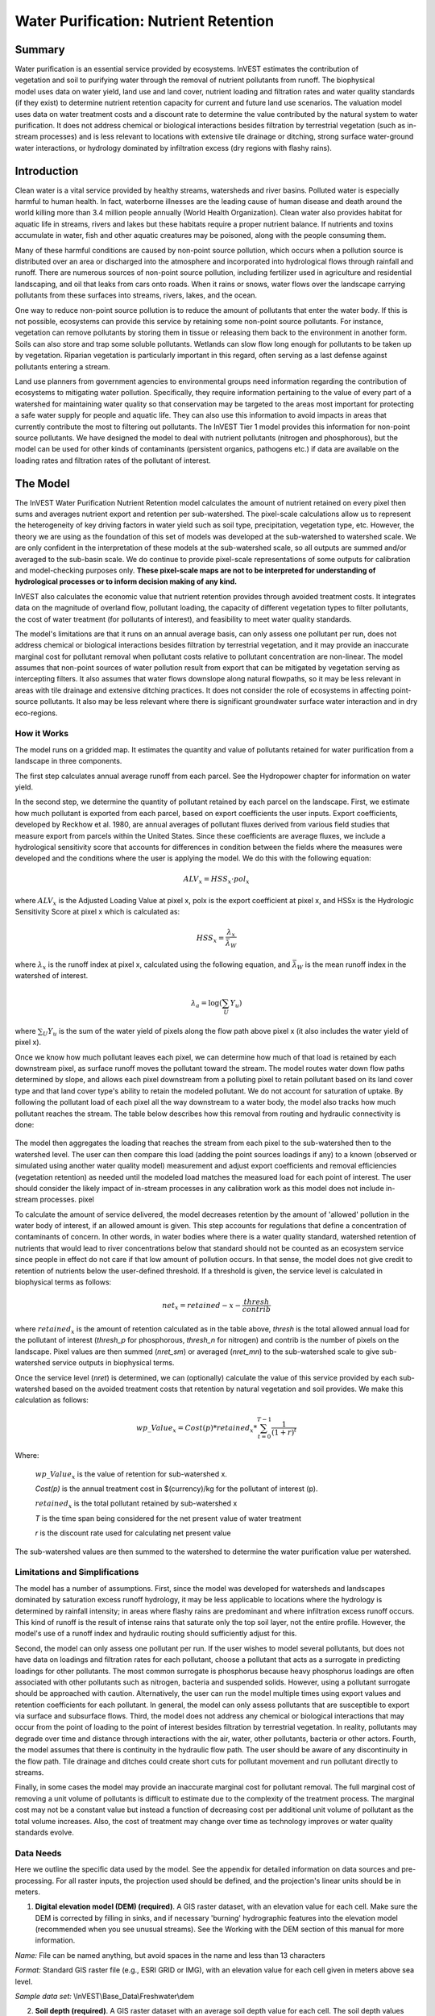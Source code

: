 .. _waterpurification:

.. |addbutt| image:: ./shared_images/addbutt.png
             :alt: add
	     :align: middle 
	     :height: 15px

.. |toolbox| image:: ./shared_images/toolbox.jpg
             :alt: toolbox
	     :align: middle 
	     :height: 15px

**************************************
Water Purification: Nutrient Retention
**************************************


Summary 
=======

.. figure:: ./waterpurification_images/lake.jpg
   :align: right


Water purification is an essential service provided by ecosystems. InVEST estimates the contribution of vegetation and soil to purifying water through the removal of nutrient pollutants from runoff.  The biophysical model uses data on water yield, land use and land cover, nutrient loading and filtration rates and water quality standards (if they exist) to determine nutrient retention capacity for current and future land use scenarios. The valuation model uses data on water treatment costs and a discount rate to determine the value contributed by the natural system to water purification. It does not address chemical or biological interactions besides filtration by terrestrial vegetation (such as in-stream processes) and is less relevant to locations with extensive tile drainage or ditching, strong surface water-ground water interactions, or hydrology dominated by infiltration excess (dry regions with flashy rains). 

Introduction
============

Clean water is a vital service provided by healthy streams, watersheds and river basins. Polluted water is especially harmful to human health. In fact, waterborne illnesses are the leading cause of human disease and death around the world killing more than 3.4 million people annually (World Health Organization). Clean water also provides habitat for aquatic life in streams, rivers and lakes but these habitats require a proper nutrient balance. If nutrients and toxins accumulate in water, fish and other aquatic creatures may be poisoned, along with the people consuming them.

Many of these harmful conditions are caused by non-point source pollution, which occurs when a pollution source is distributed over an area or discharged into the atmosphere and incorporated into hydrological flows through rainfall and runoff. There are numerous sources of non-point source pollution, including fertilizer used in agriculture and residential landscaping, and oil that leaks from cars onto roads. When it rains or snows, water flows over the landscape carrying pollutants from these surfaces into streams, rivers, lakes, and the ocean. 

One way to reduce non-point source pollution is to reduce the amount of pollutants that enter the water body. If this is not possible, ecosystems can provide this service by retaining some non-point source pollutants. For instance, vegetation can remove pollutants by storing them in tissue or releasing them back to the environment in another form. Soils can also store and trap some soluble pollutants. Wetlands can slow flow long enough for pollutants to be taken up by vegetation. Riparian vegetation is particularly important in this regard, often serving as a last defense against pollutants entering a stream. 

Land use planners from government agencies to environmental groups need information regarding the contribution of ecosystems to mitigating water pollution. Specifically, they require information pertaining to the value of every part of a watershed for maintaining water quality so that conservation may be targeted to the areas most important for protecting a safe water supply for people and aquatic life. They can also use this information to avoid impacts in areas that currently contribute the most to filtering out pollutants. The InVEST Tier 1 model provides this information for non-point source pollutants. We have designed the model to deal with nutrient pollutants (nitrogen and phosphorous), but the model can be used for other kinds of contaminants (persistent organics, pathogens etc.) if data are available on the loading rates and filtration rates of the pollutant of interest. 


The Model
=========

The InVEST Water Purification Nutrient Retention model calculates the amount of nutrient retained on every pixel then sums and averages nutrient export and retention per sub-watershed. The pixel-scale calculations allow us to represent the heterogeneity of key driving factors in water yield such as soil type, precipitation, vegetation type, etc. However, the theory we are using as the foundation of this set of models was developed at the sub-watershed to watershed scale. We are only confident in the interpretation of these models at the sub-watershed scale, so all outputs are summed and/or averaged to the sub-basin scale. We do continue to provide pixel-scale representations of some outputs for calibration and model-checking purposes only. **These pixel-scale maps are not to be interpreted for understanding of hydrological processes or to inform decision making of any kind.**

InVEST also calculates the economic value that nutrient retention provides through avoided treatment costs. It integrates data on the magnitude of overland flow, pollutant loading, the capacity of different vegetation types to filter pollutants, the cost of water treatment (for pollutants of interest), and  feasibility to meet water quality standards. 

The model's limitations are that it runs on an annual average basis, can only assess one pollutant per run, does not address chemical or biological interactions besides filtration by terrestrial vegetation, and it may provide an inaccurate marginal cost for pollutant removal when pollutant costs relative to pollutant concentration are non-linear. The model assumes that non-point sources of water pollution result from export that can be mitigated by vegetation serving as intercepting filters. It also assumes that water flows downslope along natural flowpaths, so it may be less relevant in areas with tile drainage and extensive ditching practices. It does not consider the role of ecosystems in affecting point-source pollutants. It also may be less relevant where there is significant groundwater surface water interaction and in dry eco-regions. 

How it Works
------------

The model runs on a gridded map.  It estimates the quantity and value of pollutants retained for water purification from a landscape in three components. 

The first step calculates annual average runoff from each parcel. See the Hydropower chapter for information on water yield. 

In the second step, we determine the quantity of pollutant retained by each parcel on the landscape. First, we estimate how much pollutant is exported from each parcel, based on export coefficients the user inputs. Export coefficients, developed by Reckhow et al. 1980, are annual averages of pollutant fluxes derived from various field studies that measure export from parcels within the United States. Since these coefficients are average fluxes, we include a hydrological sensitivity score that accounts for differences in condition between the fields where the measures were developed and the conditions where the user is applying the model. We do this with the following equation:

.. math:: ALV_x=HSS_x\cdot pol_x
					 
where :math:`ALV_x` is the Adjusted Loading Value at pixel x, polx is the export coefficient at pixel x, and HSSx  is the Hydrologic Sensitivity Score at pixel x which is calculated as:  

.. math:: HSS_x = \frac{\lambda_x}{\bar{\lambda_W}}

where :math:`\lambda_x` is the runoff index at pixel x, calculated using the following equation, and :math:`\bar{\lambda_W}` is the mean runoff index in the watershed of interest.  

.. math:: \lambda_a = \log\left(\sum_U Y_u\right)

where :math:`\sum_U Y_u` is the sum of the water yield of pixels along the flow path above pixel x (it also includes the water yield of pixel x).

Once we know how much pollutant leaves each pixel, we can determine how much of that load is retained by each downstream pixel, as surface runoff moves the pollutant toward the stream. The model routes water down flow paths determined by slope, and allows each pixel downstream from a polluting pixel to retain pollutant based on its land cover type and that land cover type's ability to retain the modeled pollutant. We do not account for saturation of uptake. By following the pollutant load of each pixel all the way downstream to a water body, the model also tracks how much pollutant reaches the stream. The table below describes how this removal from routing and hydraulic connectivity is done:

.. figure:: waterpurification_images/routing_equations.png


The model then aggregates the loading that reaches the stream from each pixel to the sub-watershed then to the watershed level. The user can then compare this load (adding the point sources loadings if any) to a known (observed or simulated using another water quality model) measurement and adjust export coefficients and removal efficiencies (vegetation retention) as needed until the modeled load matches the measured load for each point of interest. The user should consider the likely impact of in-stream processes in any calibration work as this model does not include in-stream processes. 
pixel

To calculate the amount of service delivered, the model decreases retention by the amount of 'allowed' pollution in the water body of interest, if an allowed amount is given. This step accounts for regulations that define a concentration of contaminants of concern. In other words, in water bodies where there is a water quality standard, watershed retention of nutrients that would lead to river concentrations below that standard should not be counted as an ecosystem service since people in effect do not care if that low amount of pollution occurs. In that sense, the model does not give credit to retention of nutrients below the user-defined threshold. If a threshold is given, the service level is calculated in biophysical terms as follows:

.. math:: net_x = retained-x-\frac{thresh}{contrib}


where :math:`retained_x` is the amount of retention calculated as in the table above, *thresh* is the total allowed annual load for the pollutant of interest (*thresh_p* for phosphorous, *thresh_n* for nitrogen) and contrib is the number of pixels on the landscape. Pixel values are then summed (*nret_sm*) or averaged (*nret_mn*) to the sub-watershed scale to give sub-watershed service outputs in biophysical terms.

Once the service level (*nret*) is determined, we can (optionally) calculate the value of this service provided by each sub-watershed based on the avoided treatment costs that retention by natural vegetation and soil provides. We make this calculation as follows:

.. math:: wp\_Value_x = Cost(p)*retained_x*\sum^{T-1}_{t=0}\frac{1}{(1+r)^t}

Where:

 :math:`wp\_Value_x` is the value of retention for sub-watershed x. 

 *Cost(p)* is the annual treatment cost in $(currency)/kg for  the pollutant of interest (p). 

 :math:`retained_x` is the total pollutant retained by sub-watershed x 

 *T* is the time span being considered for the net present value of water treatment 

 *r* is the discount rate used for calculating net present value

The sub-watershed values are then summed to the watershed to determine the water purification value per watershed.


Limitations and Simplifications
-------------------------------

The model has a number of assumptions. First, since the model was developed for watersheds and landscapes dominated by saturation excess runoff hydrology, it may be less applicable to locations where the hydrology is determined by rainfall intensity; in areas where flashy rains are predominant and where infiltration excess runoff occurs. This kind of runoff is the result of intense rains that saturate only the top soil layer, not the entire profile. However, the model's use of a runoff index and hydraulic routing should sufficiently adjust for this.
 
Second, the model can only assess one pollutant per run. If the user wishes to model several pollutants, but does not have data on loadings and filtration rates for each pollutant, choose a pollutant that acts as a surrogate in predicting loadings for other pollutants. The most common surrogate is phosphorus because heavy phosphorus loadings are often associated with other pollutants such as nitrogen, bacteria and suspended solids. However, using a pollutant surrogate should be approached with caution. Alternatively, the user can run the model multiple times using export values and retention coefficients for each pollutant. In general, the model can only assess pollutants that are susceptible to export via surface and subsurface flows. 
Third, the model does not address any chemical or biological interactions that may occur from the point of loading to the point of interest besides filtration by terrestrial vegetation. In reality, pollutants may degrade over time and distance through interactions with the air, water, other pollutants, bacteria or other actors. 
Fourth, the model assumes that there is continuity in the hydraulic flow path. The user should be aware of any discontinuity in the flow path. Tile drainage and ditches could create short cuts for pollutant movement and run pollutant directly to streams.

Finally, in some cases the model may provide an inaccurate marginal cost for pollutant removal. The full marginal cost of removing a unit volume of pollutants is difficult to estimate due to the complexity of the treatment process. The marginal cost may not be a constant value but instead a function of decreasing cost per additional unit volume of pollutant as the total volume increases. Also, the cost of treatment may change over time as technology improves or water quality standards evolve. 

Data Needs
----------

Here we outline the specific data used by the model. See the appendix for detailed information on data sources and pre-processing.  For all raster inputs, the projection used should be defined, and the projection's linear units should be in meters.


1. **Digital elevation model (DEM) (required)**. A GIS raster dataset, with an elevation value for each cell.  Make sure the DEM is corrected by filling in sinks, and if necessary 'burning' hydrographic features into the elevation model (recommended when you see unusual streams).   See the Working with the DEM section of this manual for more information.

*Name:* File can be named anything, but avoid spaces in the name and less than 13 characters

*Format:* Standard GIS raster file (e.g., ESRI GRID or IMG), with an elevation value for each cell given in meters above sea level. 

*Sample data set:* \\InVEST\\Base_Data\\Freshwater\\dem 

2. **Soil depth (required)**. A GIS raster dataset with an average soil depth value for each cell. The soil depth values should be in millimeters .

*Name:* File name can be anything, but avoid spaces in the name and less than 13 characters. 

*Format:* Standard GIS raster file, with an average soil depth in millimeters for each cell. 

*Sample data set:* \\InVEST\\Base_Data\\Freshwater\\soil_depth 

3. **Precipitation (required)**. A GIS raster dataset with a non-zero value for average annual precipitation for each cell.  The precipitation values should be in millimeters.

*Name:* File can be named anything, but avoid spaces in the name and less than 13 characters. 

*Format:* Standard GIS raster file (e.g., ESRI GRID or IMG), with precipitation values for each cell.  

*Sample data set:* \\InVEST\\Base_Data\\Freshwater\\precip 


 4. Plant Available Water Content (required). A GIS raster dataset with a plant available water content value for each cell.  Plant Available Water Content fraction (PAWC) is the fraction of water that can be stored in the soil profile that is available for plants' use. 

*Name:* File can be named anything, but avoid spaces in the name and less than 13 characters. 

*Format:* Standard GIS raster file (e.g., ESRI GRID or IMG), with available water content values for each cell.  

*Sample data set:* \\InVEST\\Base_Data\\Freshwater\\pawc


5.  **Average Annual Potential Evapotranspiration (required)**. A GIS raster dataset, with an annual average evapotranspiration value for each cell. Potential evapotranspiration is the potential loss of water from soil by both evaporation from the soil and transpiration by healthy Alfalfa (or grass)  if sufficient water is available.  The evapotranspiration values should be in millimeters.

*Name:* File can be named anything, but avoid spaces in the name and less than 13 characters. 

*Format:* Standard GIS raster file (e.g., ESRI GRID or IMG), with potential evapotranspiration values for each cell.  

*Sample data set:* \\InVEST\\Base_Data\\Freshwater\\eto


6.  **Land use/land cover (required)**. A GIS raster dataset, with an LULC code for each cell.  The LULC code should be an integer.

*Name:* File can be named anything, but avoid spaces in the name and less than 13 characters. 

*Format:* Standard GIS raster file (e.g., ESRI GRID or IMG), with an integer LULC class code for each cell (e.g., 1 for forest, 3 for grassland, etc.). These codes must match LULC codes in the Model Coefficients table. 

*Sample data set:* \\InVEST\\Base_Data\\Freshwater\\landuse_90 

7. **Watersheds (required)**. A shapefile of polygons. This is a layer of watersheds such that each watershed contributes to a point of interest where water quality will be analyzed.  See the Working with the DEM section for information on creating watersheds.  

*Name:* File can be named anything, but avoid spaces. 

*Format:* Standard GIS shapefile , with unique integer values for each watershed in the ws_id field

*Sample data set:* \\InVEST\\Base_Data\\Freshwater\\watersheds.shp

8. **Sub-watersheds (required)**. A shapefile of polygons. This is a layer of sub-watersheds, contained within the Watersheds (described above) which contribute to the points of interest where water quality will be analyzed.  See the Working with the DEM section for information on creating sub-watersheds.Due to limitations in ArcMap geoprocessing, the maximum size of a sub-watershed that can be used in the Water Purification model is approximately the equivalent of 4000x4000 cells, with cell size equal to the smallest cell size of your input layers.  
*Name:* File can be named anything, but avoid spaces. 

*Format:* A shapefile of polygons with unique integers for each sub-watershed in the subws_id field.

*Sample data set:* \\InVEST\\Base_Data\\Freshwater\\subwatersheds.shp

9. **Biophysical Table (required)**. A table of land use/land cover (LULC) classes, containing data on water quality coefficients used in this tool. NOTE: these data are attributes of each LULC class rather than attributes of individual cells in the raster map. 

*Name:* File can be named anything. 

*File type:* ``*``.dbf or ``*``.mdb 

*Rows:* Each row is an LULC class. 

*Columns:* Each column contains a different attribute of each land use/land cover class, and must be named as follows: 


 a. *lucode (Land use code)*: Unique integer for each LULC class (e.g., 1 for forest, 3 for grassland, etc.), must match the LULC raster above. 

 b. *LULC_desc*: Descriptive name of land use/land cover class (optional) 

 c. *root_depth*: The maximum root depth for vegetated land use classes, given in integer millimeters.  Non-vegetated LULCs should be given a value of 1.

 d. *etk*: The evapotranspiration coefficient for each LULC class, used to obtain actual evapotranspiration by using plant energy/transpiration characteristics to modify the reference evapotranspiration, which is based on alfalfa (or grass).  Coefficients should be multiplied by 1000, so that the final etk values given in the table are integers ranging between 1 and 1500 (some crops evapotranspire more than alfalfa in some very wet tropical regions and where water is always available). 

 c. *load_n / load_p*: The nutrient loading for each land use. If nitrogen is being evaluated, supply values in load_n, for phosphorus, supply values in load_p. The potential for terrestrial loading of water quality impairing constituents is based on nutrient export coefficients. The nutrient loading values are given as integer values and have units of         g. Ha\ :sup:`-1`\  yr \ :sup:`-1`\ . 

 d. * eff_n / eff_p*: The vegetation filtering value per pixel size for each LULC class, as an integer percent between zero and 100. If nitrogen is being evaluated, supply values in eff_n, for phosphorus, supply values in eff_p. This field identifies the capacity of vegetation to retain nutrient, as a percentage of the amount of nutrient flowing into a cell from upslope. For example if the user has data describing that wetland of 5000 m2 retains 82% of nitrogen, then the retention efficiency that the he should input into this field for eff_n is equal to (82/5000 * (cell size)2). In the simplest case, when data for each LULC type are not available, high values (60 to 80) may be assigned to all natural vegetation types (such as forests, natural pastures, wetlands, or prairie), indicating that 60-80% of nutrient is retained. An intermediary value also may be assigned to features such as contour buffers.  All LULC classes that have no filtering capacity, such as pavement, can be assigned a value of zero. 


*Sample data set:* \\InVEST\\Base_Data\\Freshwater\\Water_Tables.mdb\\Biophysical_Models

Example : Case with 6 LULC categories, where potential evapotranspiration, root depth and nutrient (both N and P) filtration efficiencies do not vary among LULC categories, while nutrient loadings do.

============================= ====== ==== ========== ======= ===== ======= =====
LULC_desc                     lucode etk  root_depth load_n  eff_n load_p  eff_p
============================= ====== ==== ========== ======= ===== ======= =====
Low Density Residential       1      1    1          7000    0     1000    0
Mid Density Residential       2      1    1          7250    0     1100    0
High Density Residential      3      1    1          7500    0     1200    0
Very High Density Residential 4      1    1          7750    0     1300    0
Vacant                        5      1    1          4000    0     100     0
Commercial                    6      1    1          13800   0     3000    0
============================= ====== ==== ========== ======= ===== ======= =====

9. **Threshold flow accumulation value (required)**. Integer value defining the number of upstream cells that must flow into a cell before it's considered part of a stream.  This is used to generate a stream layer from the DEM. The default is 1000. If the user has a map of stream lines in the watershed of interest, he/she should compare it the v_stream map  that is output by  the model. This value also needs to be well estimated in watersheds where tile drainage and ditches are present. This threshold expresses where hydraulic routing is discontinued and where retention stops and the remaining of the pollutant will be exported to the stream. 

10.  **Water Purification Valuation table**. This is a table containing valuation information for each of the points of interest. There must be one row for each watershed in the Watersheds layer. 

 *Name:* File can be named anything. 

 *File type:* ``*``.dbf or ``*``.mdb

 *Rows:* Each row corresponds to a watershed.

 *Columns:* Each column contains a different attribute of each watershed and must be named as follows: 


 a. *ws_id (watershed ID)*: Unique integer value for each watershed, which must correspond to values in the Watersheds layer.

 b. *c. ann_load*: The total critical annual nutrient loading allowed for the nutrient of interest at the point of interest. Floating point value. It has unit of Kg.yr\ :sup:`-1`\ .

 d. *cost*: Annual cost of nutrient removal treatment in $ / kg removed.  Floating point value.

 e. *time_span*: Number of years for which net present value will be calculated.  Integer value. This could be the time span (number of years) of either the same LULC scenario or the water treatment plant life span. 

 f. *discount*: The rate of discount over the time span, used in net present value calculations.  Floating point value.

 *Sample data set:* \\InVEST\\Base_Data\\Freshwater\\Water_Tables.mdb\\Water_Purification_Valuation 

===== ===== ======== ==== ========= ========
ws_id calib ann_load cost time_span discount
===== ===== ======== ==== ========= ========
0     1     50       24   15        5
1     1     77       24   25        5
2     1     31       24   15        5
===== ===== ======== ==== ========= ========

11.  **Water Purification threshold table**. A table containing annual nutrient load threshold information for each of the points of interest. There must be one row for each watershed in the Watersheds layer. 

 *Name:* File can be named anything. 

 *File type:* ``*``.dbf  or ``*``.mdb

 *Rows:* Each row corresponds to a watershed.

 *Columns:* Each column contains a different attribute of each watershed and must be named as follows: 


 a. *ws_id (watershed ID)*: Unique integer value for each watershed, which must correspond to values in the Watersheds layer.

 b. *thresh_n / thresh_p*: The total critical annual nutrient loading allowed for the nutrient of interest at the point of interest. Floating point value. It has unit of Kg.yr\ :sup:`-1`\ .


 *Sample data set:* C:\\Invest\\Base_Data\\Freshwater\\Water_Tables.mdb\\Water_Purification_Threshold

Running the Model
-----------------

Before running the Water Purification Nutrient Retention model, make sure that the InVEST toolbox has been added to your ArcMap document, as described in the Getting Started chapter of this guide. Second, make sure that you have prepared the required input data files according to the specifications in Data Needs. 

* Create a workspace on your computer hard drive if you are using your data. The pathname to the workspace should not have spaces. All your output files will be saved here.  For simplicity, you could create a folder in your workspace called "Input" and place all your input files here.  It is not necessary to place input files in the workspace, but this will make it easier to view the data you use to run your model.  If this is your first time using InVEST and you wish to use sample data, you can use the data provided in InVEST-Setup.exe.  If you installed the InVEST files on your C drive (as described in the **Getting Started** chapter), you should see a folder named /InVEST/WP_Nutrient_Retention. This folder will be your workspace. The input files are in /InVEST/Base_Data/Freshwater/.

* Open an ArcMap document to run the model.  

* Locate the InVEST toolbox in ArcToolbox. ArcToolbox should be open in ArcMap, but if it is not, click on the ArcToolbox symbol.  See the Getting Started chapter if you do not see the InVEST toolbox.  

* Click the plus sign on the left side of the InVEST toolbox to expand the list of tools.  Double-click on Nutrient_Retention. Three options will appear: Water Yield, Nutrient Removal, and Valuation.  Water Yield must be run first, Nutrient Removal second, and Valuation last. The scripts MUST be run in this order because the output from a previous script is required for the next script.

* Click on Water Yield.

 
.. figure:: waterpurification_images/1wateryield.jpg

* An interface will appear like the one above that indicates default (sample data) file names, but you can use the file buttons or drop-down arrows to browse to your data.  When you place your cursor in each space, you can read a brief description of the data requirements in the right side of the interface.  Refer to the Data Needs section for information on data formats.  

* Fill in data file names and values for all required prompts.  Unless the space is indicated as optional, it requires data.  

* After entering all required data, click OK.  The script will run, and its progress will be indicated by a "Progress dialogue".  

* To view the attribute data of output files, right click a layer and select OPEN ATTRIBUTE TABLE.

* Now you are ready to run Nutrient Removal. Follow the same steps as for Water Yield. Note that an output from Water Yield,  Output\\Pixel\\wyield, is a required input to Nutrient Retention. Make sure to select one of the Nutrient Type boxes, the model needs one of the two to be checked to run  You may see (optional) after Nitrogen or Phosphorus, but you still need to check the box of the nutrient you are interested in.  The interface is below:

.. figure:: waterpurification_images/2nutrientretention.jpg


* When the script completes running, its results will be saved in the Output and Service folders. 

* Load the output grids into ArcMap using the ADD DATA button.  

* Finally, you have the option to run Valuation.  Three outputs from Nutrient Removal are required, Service\\nret_sm, Output\\nutrient_watershed.dbf, and Output\\nutrient_ subwatershed.dbf..  The interface is below: 

.. figure:: waterpurification_images/3valuation.jpg
 
* When the script completes running, its results will be saved in the Service folder. 

* Load the output grids into ArcMap using the ADD DATA button.  

* To view the attribute data of output files, right click a layer and select OPEN ATTRIBUTE TABLE.

Interpreting Results
^^^^^^^^^^^^^^^^^^^^

Parameter Log
'''''''''''''

Each time the model is run, a text file will appear in the Output folder. The file will list the parameter values for that run and will be named according to the service, the date and time, and the suffix. 

Final Results
'''''''''''''

Final results are found in the Output and Service folders within the working directory set up for this model.
Output\\adjl_mn (kg/ha): Mean adjusted load per sub-watershed.  

* Output\\adjl_sm (kg): Total adjusted load per sub-watershed. 


* Service\\nret_sm (kg): Total amount of nutrient retained by each sub-watershed. 

* Service\\nret_mn (kg/ha): Mean amount of nutrient retained by each sub-watershed.

* Output\\nexp_mn (kg/ha): Mean amount of nutrient per sub-watershed that is exported to the stream.

* Output\\nexp_sm (kg): Total amount of nutrient per sub-watershed that is exported to the stream.

* Output\\nutrient_ subwatershed.dbf: Table containing values for the total nutrient export and retention for each sub-watershed.

* Output\\nutrient_ watershed.dbf: Table containing values for the total nutrient export and retention for each watershed.

* Service\\nut_val ($, currency): The economic benefit per sub-watershed of filtration by vegetation delivered at the downstream point(s) of interest. THIS OUTPUT REPRESENTS THE ECOSYSTEM SERVICE OF WATER PURIFICATION IN ECONOMIC TERMS. It may be useful for identifying areas where investments in protecting this ecosystem service will provide the greatest returns. Variation in this output with scenario analyses (by running and comparing different LULC scenarios) will indicate where land use changes may have the greatest impacts on service provision. 

* Service\\nutrient_value_watershed.dbf: Table containing values for the total nutrient export and retention per watershed, and the value of retention for keeping nutrient from arriving at the watershed outlet point of interest.

* Service\\nutrient_value_subwatershed.dbf: Table containing values for the total nutrient export and retention per sub-watershed, and the value of retention for keeping nutrient from arriving at the watershed outlet point of interest.

These outputs provide an interim insight into the dynamics of pollutant loading, transport and filtration in a watershed. The model will be most informative if it is used in collaboration with experts in hydrology familiar with the watershed. In case model coefficients require adjustment and to guard against erroneous data input, it is recommended that model outputs are verified with field data mimicking pollutant loading and watershed transport processes. 

Appendix: Data Sources
======================

This is a rough compilation of data sources and suggestions about finding, compiling, and formatting data. This section should be used for ideas and suggestions only. It will be updated as new data sources and methods become available. 

In general, the FAO Geonetwork could be a valuable data source for different GIS layers for users outside the United States: http://www.fao.org/geonetwork/srv/en/main.home. 

1. **Digital elevation model (DEM)**

 DEM data is available for any area of the world, although at varying resolutions. Free raw global DEM data is available on the internet from the World Wildlife Fund - http://www.worldwildlife.org/freshwater/hydrosheds.cfm.  NASA provides free global 30m DEM data at  http://asterweb.jpl.nasa.gov/gdem-wist.asp as does USGS - http://eros.usgs.gov/#/Find_Data/Products_and_Data_Available/Elevation_Products and http://hydrosheds.cr.usgs.gov/.   Or, it may be purchased relatively inexpensively at sites such as MapMart (www.mapmart.com).  The hydrological aspects of the DEM used in the model must be correct. Please see the Working with the DEM section of this manual for more information. 

2. **Soil depth**

 Soil depth may be obtained from standard soil maps. Coarse, yet free global soil characteristic data are available at http://www.ngdc.noaa.gov/seg/cdroms/reynolds/reynolds/reynolds.htm. The FAO also provides global soil data in their Harmonized World Soil Database:  http://www.iiasa.ac.at/Research/LUC/External-World-soil-database/HTML/. 

 In the United States free soil data is available from the U.S. Department of Agriculture's NRCS in the form of two datasets: SSURGO http://soils.usda.gov/survey/geography/ssurgo/ and STATSGO http://soils.usda.gov/survey/geography/statsgo/ . Where available SSURGO data should be used, as it is much more detailed than STATSGO. Where gaps occur in the SSURGO data, STATSGO can be used to fill in the blanks. 

 Soil depth should be calculated as the maximum depth of all horizons within a soil class component, and then a weighted average of the components should be estimated. This can be a tricky GIS analysis: In the US soil categories, each soil property polygon can contain a number of soil type components with unique properties, and each component may have different soil horizon layers, also with unique properties. Processing requires careful weighting across components and horizons. The Soil Data Viewer (http://soildataviewer.nrcs.usda.gov/), a free ArcMap extension from the NRCS, does this soil data processing for the user and should be used whenever possible. 

 Ultimately, a grid layer must be produced. Data gaps, such as urban areas or water bodies need to be given appropriate values. Urban areas and water bodies can be thought of having zero soil depth. 

3. **Land use and land cover**

 A key component for all water models is a spatially continuous land use and land cover raster grid. That is, within a watershed, all land use and land cover categories should be defined. Gaps in data that break up the drainage continuity of the watershed will create errors. Unknown data gaps should be approximated. The more detailed and descriptive these files are the better accuracy and modeling results.   Global land cover data is available from the University of Maryland's Global Land Cover Facility: http://glcf.umiacs.umd.edu/data/landcover/.  This data is available in 1 degree, 8km and 1km resolutions.  Data for the U.S. for 1992 and 2001 is provided by the EPA in their National Land Cover Data product: http://www.epa.gov/mrlc/.

 The simplest categorization of LULCs on the landscape involves delineation by land cover only (e.g., cropland, temperate conifer forest, prairie). Several global and regional land cover classifications are available (e.g., Anderson et al. 1976), and often detailed land cover classification has been done for the landscape of interest. A slightly more sophisticated LULC classification could involve breaking relevant LULC types into more meaningful types. For example, agricultural land classes could be broken up into different crop types or forest could be broken up into specific species. 

 The categorization of land use types depends on the model and how much data is available for each of the land types. The user should only break up a land use type if it will provide more accuracy in modeling. For instance, for the Water Purification: Nutrient Retention model the user should only break up 'crops' into different crop types if they have information on the difference in nutrient loading between crops. Along the same lines, the user should only break the forest land type into specific species for the water supply model if information is available on the root depth and evapotranspiration coefficients for the different species. 

4. **Watersheds / Sub-watersheds**

 Watersheds should be delineated by the user, based on the location of reservoirs or other points of interest. Exact locations of specific structures, such as reservoirs, should be obtained from the managing entity or may be obtained on the web at sites such as the National Inventory of Dams (http://crunch.tec.army.mil/nidpublic/webpages/nid.cfm). 

 Watersheds that contribute to the points of interest must be generated.  If known correct watershed maps exist, they should be used.  Otherwise, watersheds and sub-watersheds can be generated in ArcMap using a hydrologically-correct digital elevation model. Due to limitations in ArcMap geoprocessing, the maximum size of a sub-watershed that can be processed by the Nutrient Retention tool is approximately the equivalent of 4000x4000 cells, at the smallest cell size of all input grids. See the Working with the DEM section of this manual for more information on generating watersheds and sub-watersheds.


5. **Nutrient Loading Coefficients**

 Examples of export and loading coefficients can be found in the EPA PLOAD User's Manual http://www.epa.gov/waterscience/basins/b3docs/PLOAD_v3.pdf and in the Wetlands Regulatory Assistance Program publication http://el.erdc.usace.army.mil/elpubs/pdf/tnwrap04-3.pdf. Note that the examples in the EPA guide are in lbs/ac/yr and would need to be converted to kg/ha/yr. 

 Phosphorus is a common water quality proxy because it incorporates both dissolved and particulate nutrient loadings, is well associated with surface runoff, and is usually the limiting nutrient for fresh water systems. The table below shows default phosphorus export coefficients largely based on values from USEPA manuals, and research studies in the US. The bottom three rows are used solely for direct untreated waste water discharge (i.e. untreated sewage piped into water systems) from urban areas commonly found in developing countries. 

 If local data / approximations for Phosphorus export coefficients exist they can be used to replace default values in the table. 

 *Table : Example Phosphorus and Nitrogen export coefficients (Reckhow et al. 1980)*

================= ====================================== ========================================
Landuse           Nitrogen Export Coefficient (kg/ha/yr) Phosphorus Export Coefficient (kg/ha/yr)
================= ====================================== ========================================
Forest            1.8                                    0.011
Corn              11.1                                   2
Cotton            10                                     4.3
Soybeans          12.5                                   4.6
Small Grain       5.3                                    1.5
Pasture           3.1                                    0.1
Feedlot or Dairy  2900                                   220
Idle              3.4                                    0.1
Residential       7.5                                    1.2
Business          13.8                                   3
Industrial        4.4                                    3.8
================= ====================================== ========================================

 The loading proxy may also aggregate several indicators, agreed upon between managers, such as an algorithm that aggregates phosphorus, nitrates, and other constituents. Alternatively, a manager may begin using values from EPA table as a starting point to generate discussion, and then alter values based on local expert opinion and stakeholder feedback. 

6. **Removal Efficiencies  (*eff_n*, *eff_p*)**

 These values are used to incorporate the effects of natural vegetation that buffer potential water quality impairment downhill from sources. To develop these values, all land class pixels that contain natural vegetation (such as forests, natural pastures, wetlands, or prairie) are assigned high values and vegetation that has no or little filtering value receives a value of zero. All values should fall between 0 and 100. Consult with a hydrologist if you're not certain about the assignment of specific values. 

7. **Calibration Data (calib)**

 Calibration data is needed for ensuring that the Tier 1 Water Purification: Nutrient Retention model results match well with reality. Most often calibration data may be obtained from water quality monitoring that is already in place. If the point of interest is a water supply intake, the drinking water entity will most likely collect water quality at the point of intake. If the point of interest is in a stream or lake, the water quality may have been tested by a public agency. Most likely if the location is of interest in terms of meeting a water quality standard, data should be available. In the U.S. the user may contact or look up online their state environmental agency, EPA, fish and wildlife service, or any local universities conducting research on the water body. 

 Once data is collected, the user may have to convert the values into actual pollutant loads and/or correlate a measured pollutant with a proxy modeled pollutant. In addition to correlation analysis, other calibration methods such as Nash Coefficient, ranking analysis, and graphical comparison could be used. 

8. **Critical Annual Load (*Ann_Load*)**

 Gathering information on water quality standards or targets should be part of the formulation of modeling objectives. If the target to be met is a drinking water target, standards may be set by the federal, state or local level (whichever standard is the most stringent). The table below provides some general drinking water standards set by global and national agencies. 

 Selected Drinking Water Standards by World Health Organization, European Union, and US EPA. (Ashbolt et al. 2001) 

 .. figure:: waterpurification_images/drinking_water_table.png

These standards are set for point of use, meaning that the standard at the point of interest, where water supply will be drawn, may be more relaxed than these standards if water treatment is in place. In-situ water quality standards (for rivers, lakes and streams) may also be set at the national, state and local level. They may be the same across all water bodies of the same type (in rivers, for example) or they may vary depending on the established use of the water body or the presence of endangered species. In the U.S. Total Maximum Daily Loads of various pollutants are typically established by state regulatory agencies in compliance with the Clean Water Act. States report information on TMDLs to the U.S. EPA on specific waterways http://www2.ctic.purdue.edu/kyw/tmdl/statetmdllists.html . 

9. **Marginal pollutant removal costs (cost)**

 The cost to remove pollutants may vary greatly for each point of interest. If the point of interest is a water supply outtake, this value should be obtained from the water treatment entity who uses and treats the water. Calculations may need to be performed to transform actual costs to cost per unit volume of pollutant, and correlations may need to be run between a proxy pollutant and other pollutants that the treatment process removes. If a more general cost of treatment is sought, the user may consult engineering texts or literature to obtain average costs. The user must be sure to bring these costs into present value and make adjustments as necessary depending on the location and type of treatment. 

 If the point of interest is an in situ water quality target, the marginal pollutant removal cost is much more difficult to obtain. The user may be able to estimate the cost of an additional unit volume of pollutant in terms of fish populations, lost revenue for recreation, or a fine, but this may be a complicated calculation not worth the effort at this level of modeling. The user may choose to assign a cost of one to save time while still obtaining relative results useful in comparing scenarios. 


References
==========

Anderson, J. R., et al. 1976. A Land Use And Land Cover Classification System For Use with Remote Sensor Data: Geological Survey Professional Paper 964. Edited by NJDEP, OIRM, BGIA, 1998, 2000, 2001, 2002, 2005. 

Ashbolt, N.J., Grabow, W.O.K. and Snozzi, M. 2001. "Indicators of microbial water quality," in Water Quality: Guidelines, Standards and Health, L. Fretwell and J. Bartram, Editors. 2001, World Health Organization (WHO), IWA Publishing: London, U.K. 

Reckhow, K.H., Beaulac, M.N. & Simpson, J.T. 1980, Modeling Phosphorus loading and lake response under uncertainty: A manual and compilation of export coefficients., U.S. Environmental Protection Agency, Washington, D.C. 

Uusi Kamppa, J., E. Turtola, H. Hartikainen, T. Ylaranta. 1997. The interactions of buffer zones and phosphorous runoff. In Buffer zones: Their processes and potential in water protection, eds. 

N. Haycock, T. Burt, K. Goulding, and G. Pinay, 43--53. Hertfordshire, UK: Quest Environmental. 
 

